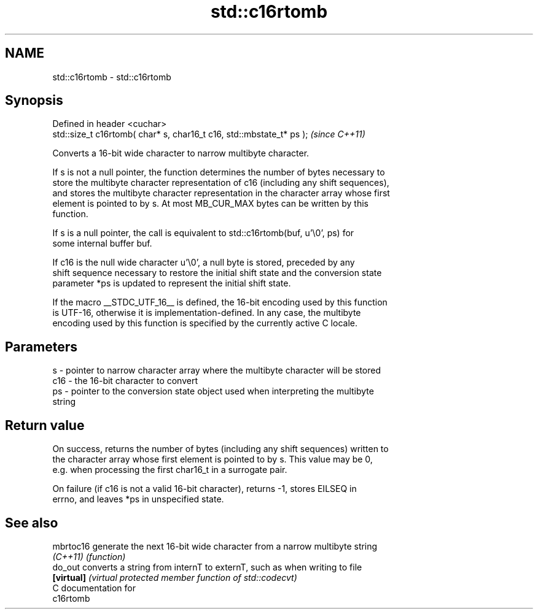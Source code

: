 .TH std::c16rtomb 3 "Nov 25 2015" "2.0 | http://cppreference.com" "C++ Standard Libary"
.SH NAME
std::c16rtomb \- std::c16rtomb

.SH Synopsis
   Defined in header <cuchar>
   std::size_t c16rtomb( char* s, char16_t c16, std::mbstate_t* ps );  \fI(since C++11)\fP

   Converts a 16-bit wide character to narrow multibyte character.

   If s is not a null pointer, the function determines the number of bytes necessary to
   store the multibyte character representation of c16 (including any shift sequences),
   and stores the multibyte character representation in the character array whose first
   element is pointed to by s. At most MB_CUR_MAX bytes can be written by this
   function.

   If s is a null pointer, the call is equivalent to std::c16rtomb(buf, u'\\0', ps) for
   some internal buffer buf.

   If c16 is the null wide character u'\\0', a null byte is stored, preceded by any
   shift sequence necessary to restore the initial shift state and the conversion state
   parameter *ps is updated to represent the initial shift state.

   If the macro __STDC_UTF_16__ is defined, the 16-bit encoding used by this function
   is UTF-16, otherwise it is implementation-defined. In any case, the multibyte
   encoding used by this function is specified by the currently active C locale.

.SH Parameters

   s   - pointer to narrow character array where the multibyte character will be stored
   c16 - the 16-bit character to convert
   ps  - pointer to the conversion state object used when interpreting the multibyte
         string

.SH Return value

   On success, returns the number of bytes (including any shift sequences) written to
   the character array whose first element is pointed to by s. This value may be 0,
   e.g. when processing the first char16_t in a surrogate pair.

   On failure (if c16 is not a valid 16-bit character), returns -1, stores EILSEQ in
   errno, and leaves *ps in unspecified state.

.SH See also

   mbrtoc16  generate the next 16-bit wide character from a narrow multibyte string
   \fI(C++11)\fP   \fI(function)\fP 
   do_out    converts a string from internT to externT, such as when writing to file
   \fB[virtual]\fP \fI(virtual protected member function of std::codecvt)\fP 
   C documentation for
   c16rtomb
